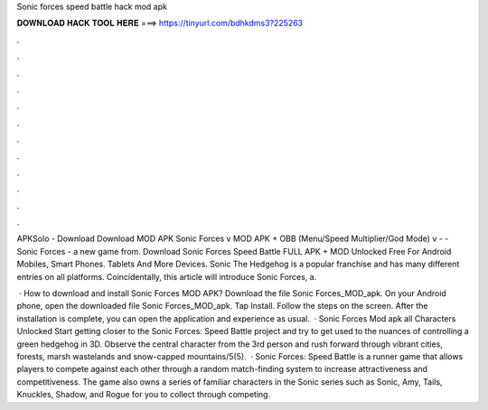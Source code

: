 Sonic forces speed battle hack mod apk



𝐃𝐎𝐖𝐍𝐋𝐎𝐀𝐃 𝐇𝐀𝐂𝐊 𝐓𝐎𝐎𝐋 𝐇𝐄𝐑𝐄 ===> https://tinyurl.com/bdhkdms3?225263



.



.



.



.



.



.



.



.



.



.



.



.

APKSolo - Download Download MOD APK Sonic Forces v MOD APK + OBB (Menu/Speed Multiplier/God Mode) v -  - Sonic Forces - a new game from. Download Sonic Forces Speed Battle FULL APK + MOD Unlocked Free For Android Mobiles, Smart Phones. Tablets And More Devices. Sonic The Hedgehog is a popular franchise and has many different entries on all platforms. Coincidentally, this article will introduce Sonic Forces, a.

 · How to download and install Sonic Forces MOD APK? Download the file Sonic Forces_MOD_apk. On your Android phone, open the downloaded file Sonic Forces_MOD_apk. Tap Install. Follow the steps on the screen. After the installation is complete, you can open the application and experience as usual.  · Sonic Forces Mod apk all Characters Unlocked Start getting closer to the Sonic Forces: Speed Battle project and try to get used to the nuances of controlling a green hedgehog in 3D. Observe the central character from the 3rd person and rush forward through vibrant cities, forests, marsh wastelands and snow-capped mountains/5(5).  · Sonic Forces: Speed Battle is a runner game that allows players to compete against each other through a random match-finding system to increase attractiveness and competitiveness. The game also owns a series of familiar characters in the Sonic series such as Sonic, Amy, Tails, Knuckles, Shadow, and Rogue for you to collect through competing.
